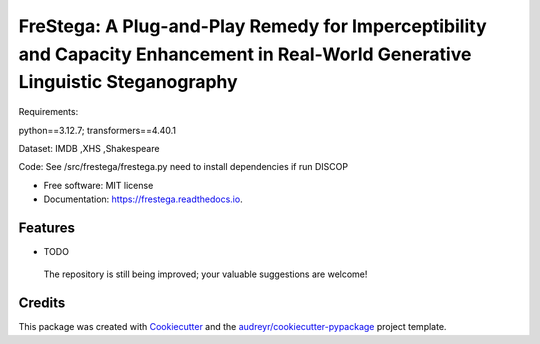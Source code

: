 ========
FreStega: A Plug-and-Play Remedy for Imperceptibility and Capacity Enhancement in Real-World Generative Linguistic Steganography
========


.. .. image:: https://img.shields.io/pypi/v/frestega.svg
..         :target: https://pypi.python.org/pypi/frestega

.. .. image:: https://img.shields.io/travis/amaoku/frestega.svg
..         :target: https://travis-ci.com/amaoku/frestega

.. .. image:: https://readthedocs.org/projects/frestega/badge/?version=latest
..         :target: https://frestega.readthedocs.io/en/latest/?version=latest
..         :alt: Documentation Status


.. .. image:: https://pyup.io/repos/github/amaoku/frestega/shield.svg
..      :target: https://pyup.io/repos/github/amaoku/frestega/
..      :alt: Updates


Requirements:

python==3.12.7; transformers==4.40.1

Dataset:
IMDB ,XHS ,Shakespeare

Code:
See /src/frestega/frestega.py 
need to install dependencies if run DISCOP


* Free software: MIT license
* Documentation: https://frestega.readthedocs.io.


Features
--------

* TODO
 The repository is still being improved; your valuable suggestions are welcome!

Credits
-------


This package was created with Cookiecutter_ and the `audreyr/cookiecutter-pypackage`_ project template.

.. _Cookiecutter: https://github.com/audreyr/cookiecutter
.. _`audreyr/cookiecutter-pypackage`: https://github.com/audreyr/cookiecutter-pypackage
